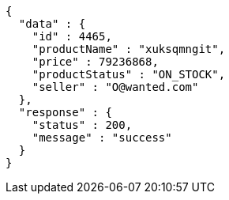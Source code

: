 [source,json,options="nowrap"]
----
{
  "data" : {
    "id" : 4465,
    "productName" : "xuksqmngit",
    "price" : 79236868,
    "productStatus" : "ON_STOCK",
    "seller" : "O@wanted.com"
  },
  "response" : {
    "status" : 200,
    "message" : "success"
  }
}
----
